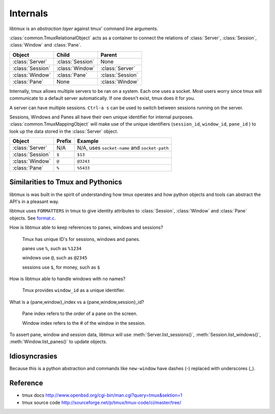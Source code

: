 .. _Internals:

=========
Internals
=========

.. seealso:: :ref:`api`

.. module:: libtmux

libtmux is an *abstraction layer* against tmux' command line arguments.

:class:`common.TmuxRelationalObject` acts as a container to connect the
relations of :class:`Server`, :class:`Session`, :class:`Window` and
:class:`Pane`.

======================== ======================= =========================
Object                   Child                   Parent
======================== ======================= =========================
:class:`Server`          :class:`Session`        None
:class:`Session`         :class:`Window`         :class:`Server`
:class:`Window`          :class:`Pane`           :class:`Session`
:class:`Pane`            None                    :class:`Window`
======================== ======================= =========================

Internally, tmux allows multiple servers to be ran on a system. Each one
uses a socket. Most users worry since tmux will communicate to a default
server automatically. If one doesn't exist, tmux does it for you.

A server can have multiple sessions. ``Ctrl-a s`` can be used to switch
between sessions running on the server.

Sessions, Windows and Panes all have their own unique identifier for
internal purposes. :class:`common.TmuxMappingObject` will make use of the
unique identifiers (``session_id``, ``window_id``, ``pane_id`` ) to look
up the data stored in the :class:`Server` object.

======================== ======================= =========================
Object                   Prefix                  Example
======================== ======================= =========================
:class:`Server`          N/A                     N/A, uses ``socket-name``
                                                 and ``socket-path``
:class:`Session`         ``$``                   ``$13``
:class:`Window`          ``@``                   ``@3243``           
:class:`Pane`            ``%``                   ``%5433``
======================== ======================= =========================

Similarities to Tmux and Pythonics
----------------------------------

libtmux is was built in the spirit of understanding how tmux operates
and how python objects and tools can abstract the API's in a pleasant way.

libtmux uses ``FORMATTERS`` in tmux to give identity attributes to
:class:`Session`, :class:`Window` and :class:`Pane` objects. See
`format.c`_.

.. _format.c: https://github.com/tmux/tmux/blob/master/format.c

How is libtmux able to keep references to panes, windows and sessions?

    Tmux has unique ID's for sessions, windows and panes.

    panes use ``%``, such as ``%1234``

    windows use ``@``, such as ``@2345``

    sessions use ``$``, for money, such as ``$``

How is libtmux able to handle windows with no names?

    Tmux provides ``window_id`` as a unique identifier.

What is a {pane,window}_index vs a {pane,window,session}_id?

    Pane index refers to the order of a pane on the screen.

    Window index refers to the # of the window in the session.

To assert pane, window and session data, libtmux will use
:meth:`Server.list_sessions()`, :meth:`Session.list_windows()`,
:meth:`Window.list_panes()` to update objects.

Idiosyncrasies
--------------

Because this is a python abstraction and commands like ``new-window``
have dashes (-) replaced with underscores (_).

Reference
---------

- tmux docs http://www.openbsd.org/cgi-bin/man.cgi?query=tmux&sektion=1
- tmux source code http://sourceforge.net/p/tmux/tmux-code/ci/master/tree/

.. _abstraction layer: http://en.wikipedia.org/wiki/Abstraction_layer
.. _ORM: http://en.wikipedia.org/wiki/Object-relational_mapping
